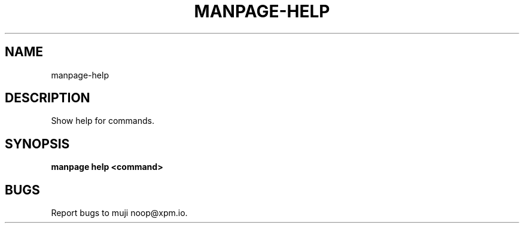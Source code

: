 .TH "MANPAGE-HELP" "1" "March 2014" "manpage-help 1.0" "User Commands"
.SH "NAME"
manpage-help
.SH "DESCRIPTION"
.PP
Show help for commands.
.SH "SYNOPSIS"

\fBmanpage help <command>\fR
.SH "BUGS"
.PP
Report bugs to muji noop@xpm.io.
